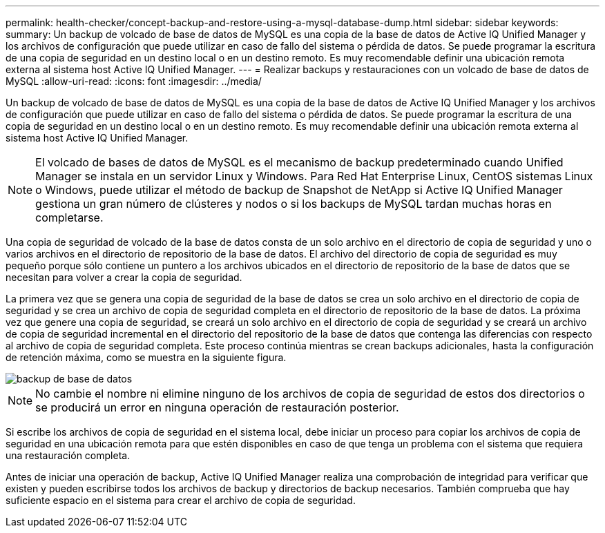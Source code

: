 ---
permalink: health-checker/concept-backup-and-restore-using-a-mysql-database-dump.html 
sidebar: sidebar 
keywords:  
summary: Un backup de volcado de base de datos de MySQL es una copia de la base de datos de Active IQ Unified Manager y los archivos de configuración que puede utilizar en caso de fallo del sistema o pérdida de datos. Se puede programar la escritura de una copia de seguridad en un destino local o en un destino remoto. Es muy recomendable definir una ubicación remota externa al sistema host Active IQ Unified Manager. 
---
= Realizar backups y restauraciones con un volcado de base de datos de MySQL
:allow-uri-read: 
:icons: font
:imagesdir: ../media/


[role="lead"]
Un backup de volcado de base de datos de MySQL es una copia de la base de datos de Active IQ Unified Manager y los archivos de configuración que puede utilizar en caso de fallo del sistema o pérdida de datos. Se puede programar la escritura de una copia de seguridad en un destino local o en un destino remoto. Es muy recomendable definir una ubicación remota externa al sistema host Active IQ Unified Manager.

[NOTE]
====
El volcado de bases de datos de MySQL es el mecanismo de backup predeterminado cuando Unified Manager se instala en un servidor Linux y Windows. Para Red Hat Enterprise Linux, CentOS sistemas Linux o Windows, puede utilizar el método de backup de Snapshot de NetApp si Active IQ Unified Manager gestiona un gran número de clústeres y nodos o si los backups de MySQL tardan muchas horas en completarse.

====
Una copia de seguridad de volcado de la base de datos consta de un solo archivo en el directorio de copia de seguridad y uno o varios archivos en el directorio de repositorio de la base de datos. El archivo del directorio de copia de seguridad es muy pequeño porque sólo contiene un puntero a los archivos ubicados en el directorio de repositorio de la base de datos que se necesitan para volver a crear la copia de seguridad.

La primera vez que se genera una copia de seguridad de la base de datos se crea un solo archivo en el directorio de copia de seguridad y se crea un archivo de copia de seguridad completa en el directorio de repositorio de la base de datos. La próxima vez que genere una copia de seguridad, se creará un solo archivo en el directorio de copia de seguridad y se creará un archivo de copia de seguridad incremental en el directorio del repositorio de la base de datos que contenga las diferencias con respecto al archivo de copia de seguridad completa. Este proceso continúa mientras se crean backups adicionales, hasta la configuración de retención máxima, como se muestra en la siguiente figura.

image::../media/database-backup.gif[backup de base de datos]

[NOTE]
====
No cambie el nombre ni elimine ninguno de los archivos de copia de seguridad de estos dos directorios o se producirá un error en ninguna operación de restauración posterior.

====
Si escribe los archivos de copia de seguridad en el sistema local, debe iniciar un proceso para copiar los archivos de copia de seguridad en una ubicación remota para que estén disponibles en caso de que tenga un problema con el sistema que requiera una restauración completa.

Antes de iniciar una operación de backup, Active IQ Unified Manager realiza una comprobación de integridad para verificar que existen y pueden escribirse todos los archivos de backup y directorios de backup necesarios. También comprueba que hay suficiente espacio en el sistema para crear el archivo de copia de seguridad.

